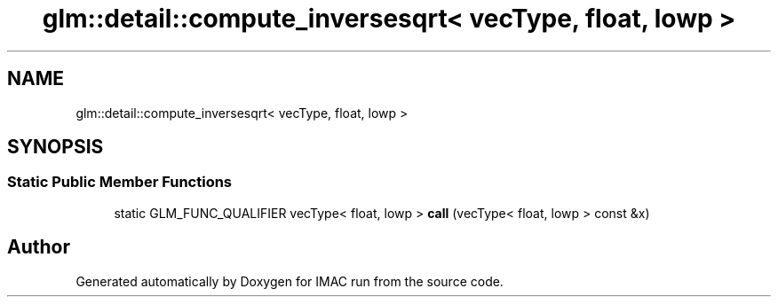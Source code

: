 .TH "glm::detail::compute_inversesqrt< vecType, float, lowp >" 3 "Tue Dec 18 2018" "IMAC run" \" -*- nroff -*-
.ad l
.nh
.SH NAME
glm::detail::compute_inversesqrt< vecType, float, lowp >
.SH SYNOPSIS
.br
.PP
.SS "Static Public Member Functions"

.in +1c
.ti -1c
.RI "static GLM_FUNC_QUALIFIER vecType< float, lowp > \fBcall\fP (vecType< float, lowp > const &x)"
.br
.in -1c

.SH "Author"
.PP 
Generated automatically by Doxygen for IMAC run from the source code\&.

